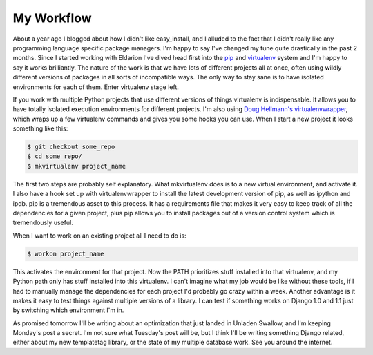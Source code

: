 
My Workflow
===========


About a year ago I blogged about how I didn't like easy_install, and I alluded to the fact that I didn't really like any programming language specific package managers.  I'm happy to say I've changed my tune quite drastically in the past 2 months.  Since I started working with Eldarion I've dived head first into the `pip <http://pip.openplans.org/>`_ and `virtualenv <http://pypi.python.org/pypi/virtualenv>`_ system and I'm happy to say it works brilliantly.  The nature of the work is that we have lots of different projects all at once, often using wildly different versions of packages in all sorts of incompatible ways.  The only way to stay sane is to have isolated environments for each of them.  Enter virtualenv stage left.

If you work with multiple Python projects that use different versions of things virtualenv is indispensable.  It allows you to have totally isolated execution environments for different projects.  I'm also using `Doug Hellmann's <http://www.doughellmann.com/>`_ `virtualenvwrapper <http://www.doughellmann.com/projects/virtualenvwrapper/>`_, which wraps up a few virtualenv commands and gives you some hooks you can use.  When I start a new project it looks something like this:

.. sourcecode:: bash
    
        $ git checkout some_repo
        $ cd some_repo/
        $ mkvirtualenv project_name

The first two steps are probably self explanatory.  What mkvirtualenv does is to a new virtual environment, and activate it.  I also have a hook set up with virtualenvwrapper to install the latest development version of pip, as well as ipython and ipdb.  pip is a tremendous asset to this process.  It has a requirements file that makes it very easy to keep track of all the dependencies for a given project, plus pip allows you to install packages out of a version control system which is tremendously useful.

When I want to work on an existing project all I need to do is:

.. sourcecode:: bash
    
        $ workon project_name

This activates the environment for that project.  Now the PATH prioritizes stuff installed into that virtualenv, and my Python path only has stuff installed into this virtualenv.  I can't imagine what my job would be like without these tools, if I had to manually manage the dependencies for each project I'd probably go crazy within a week.  Another advantage is it makes it easy to test things against multiple versions of a library.  I can test if something works on Django 1.0 and 1.1 just by switching which environment I'm in.

As promised tomorrow I'll be writing about an optimization that just landed in Unladen Swallow, and I'm keeping Monday's post a secret.  I'm not sure what Tuesday's post will be, but I think I'll be writing something Django related, either about my new templatetag library, or the state of my multiple database work.  See you around the internet.
